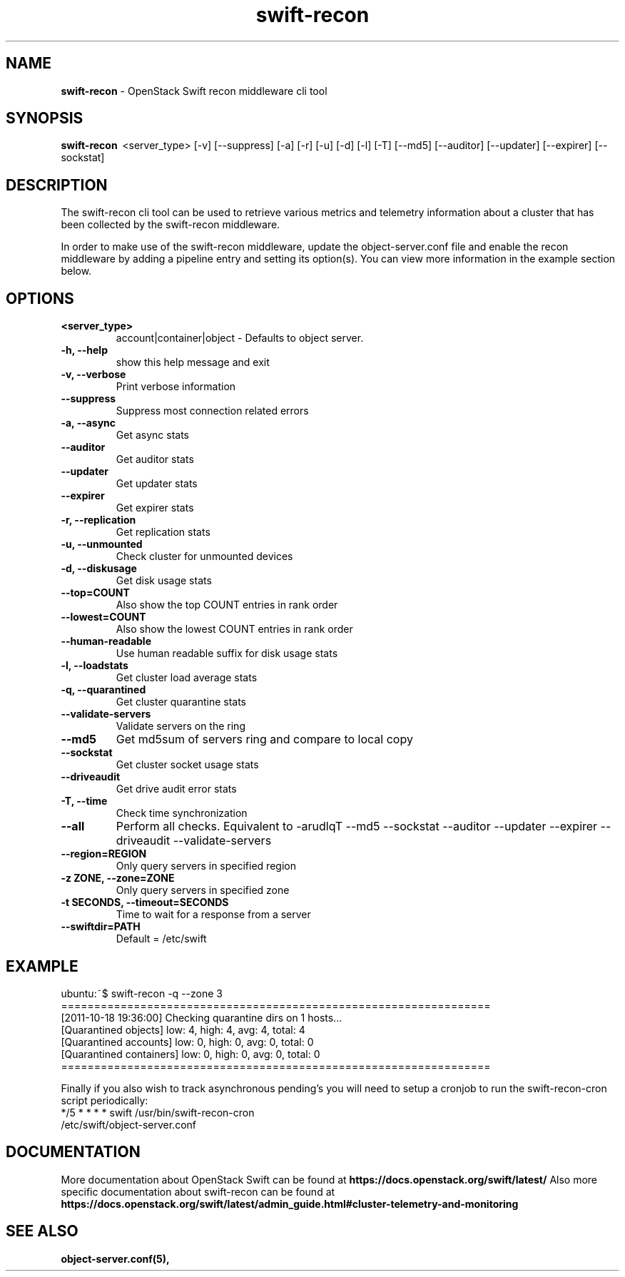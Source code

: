 .\"
.\" Author: Joao Marcelo Martins <marcelo.martins@rackspace.com> or <btorch@gmail.com>
.\" Copyright (c) 2010-2011 OpenStack Foundation.
.\"
.\" Licensed under the Apache License, Version 2.0 (the "License");
.\" you may not use this file except in compliance with the License.
.\" You may obtain a copy of the License at
.\"
.\"    http://www.apache.org/licenses/LICENSE-2.0
.\"
.\" Unless required by applicable law or agreed to in writing, software
.\" distributed under the License is distributed on an "AS IS" BASIS,
.\" WITHOUT WARRANTIES OR CONDITIONS OF ANY KIND, either express or
.\" implied.
.\" See the License for the specific language governing permissions and
.\" limitations under the License.
.\"
.TH swift-recon 1 "8/26/2011" "Linux" "OpenStack Swift"

.SH NAME
.LP
.B swift-recon
\- OpenStack Swift recon middleware cli tool

.SH SYNOPSIS
.LP
.B swift-recon
\ <server_type> [-v] [--suppress] [-a] [-r] [-u] [-d] [-l] [-T] [--md5] [--auditor] [--updater] [--expirer] [--sockstat]

.SH DESCRIPTION
.PP
The swift-recon cli tool can be used to retrieve various metrics and telemetry information about
a cluster that has been collected by the swift-recon middleware.

In order to make use of the swift-recon middleware, update the object-server.conf file and
enable the recon middleware by adding a pipeline entry and setting its option(s). You can view
more information in the example section below.


.SH OPTIONS
.RS 0
.PD 1
.IP "\fB<server_type>\fR"
account|container|object - Defaults to object server.
.IP "\fB-h, --help\fR"
show this help message and exit
.IP "\fB-v, --verbose\fR"
Print verbose information
.IP "\fB--suppress\fR"
Suppress most connection related errors
.IP "\fB-a, --async\fR"
Get async stats
.IP "\fB--auditor\fR"
Get auditor stats
.IP "\fB--updater\fR"
Get updater stats
.IP "\fB--expirer\fR"
Get expirer stats
.IP "\fB-r, --replication\fR"
Get replication stats
.IP "\fB-u, --unmounted\fR"
Check cluster for unmounted devices
.IP "\fB-d, --diskusage\fR"
Get disk usage stats
.IP "\fB--top=COUNT\fR"
Also show the top COUNT entries in rank order
.IP "\fB--lowest=COUNT\fR"
Also show the lowest COUNT entries in rank order
.IP "\fB--human-readable\fR"
Use human readable suffix for disk usage stats
.IP "\fB-l, --loadstats\fR"
Get cluster load average stats
.IP "\fB-q, --quarantined\fR"
Get cluster quarantine stats
.IP "\fB--validate-servers\fR"
Validate servers on the ring
.IP "\fB--md5\fR"
Get md5sum of servers ring and compare to local copy
.IP "\fB--sockstat\fR"
Get cluster socket usage stats
.IP "\fB--driveaudit\fR"
Get drive audit error stats
.IP "\fB-T, --time\fR"
Check time synchronization
.IP "\fB--all\fR"
Perform all checks. Equivalent to \-arudlqT
\-\-md5 \-\-sockstat \-\-auditor \-\-updater \-\-expirer
\-\-driveaudit \-\-validate\-servers
.IP "\fB--region=REGION\fR"
Only query servers in specified region
.IP "\fB-z ZONE, --zone=ZONE\fR"
Only query servers in specified zone
.IP "\fB-t SECONDS, --timeout=SECONDS\fR"
Time to wait for a response from a server
.IP "\fB--swiftdir=PATH\fR"
Default = /etc/swift
.PD
.RE



.SH EXAMPLE
.LP
.PD 0
.RS 0
.IP "ubuntu:~$ swift-recon -q --zone 3"
.IP "================================================================="
.IP "[2011-10-18 19:36:00] Checking quarantine dirs on 1 hosts... "
.IP "[Quarantined objects] low: 4, high: 4, avg: 4, total: 4 "
.IP "[Quarantined accounts] low: 0, high: 0, avg: 0, total: 0 "
.IP "[Quarantined containers] low: 0, high: 0, avg: 0, total: 0 "
.IP "================================================================="
.RE

.RS 0
Finally if you also wish to track asynchronous pending’s you will need to setup a
cronjob to run the swift-recon-cron script periodically:

.IP "*/5 * * * * swift /usr/bin/swift-recon-cron /etc/swift/object-server.conf"
.RE




.SH DOCUMENTATION
.LP
More documentation about OpenStack Swift can be found at
.BI https://docs.openstack.org/swift/latest/
Also more specific documentation about swift-recon can be found at
.BI https://docs.openstack.org/swift/latest/admin_guide.html#cluster-telemetry-and-monitoring



.SH "SEE ALSO"
.BR object-server.conf(5),


